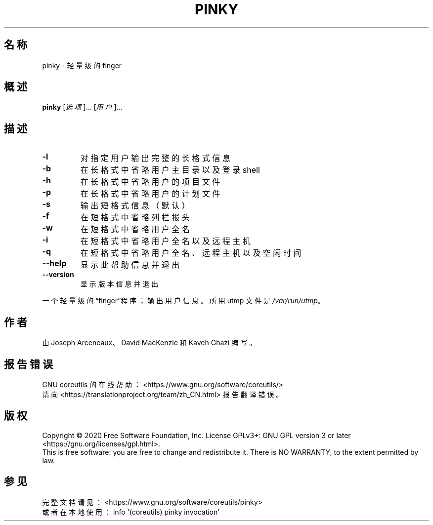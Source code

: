 .\" DO NOT MODIFY THIS FILE!  It was generated by help2man 1.47.3.
.\"*******************************************************************
.\"
.\" This file was generated with po4a. Translate the source file.
.\"
.\"*******************************************************************
.TH PINKY 1 2020年三月 "GNU coreutils 8.32" 用户命令
.SH 名称
pinky \- 轻量级的 finger
.SH 概述
\fBpinky\fP [\fI\,选项\/\fP]... [\fI\,用户\/\fP]...
.SH 描述
.\" Add any additional description here
.TP 
\fB\-l\fP
对指定用户输出完整的长格式信息
.TP 
\fB\-b\fP
在长格式中省略用户主目录以及登录 shell
.TP 
\fB\-h\fP
在长格式中省略用户的项目文件
.TP 
\fB\-p\fP
在长格式中省略用户的计划文件
.TP 
\fB\-s\fP
输出短格式信息（默认）
.TP 
\fB\-f\fP
在短格式中省略列栏报头
.TP 
\fB\-w\fP
在短格式中省略用户全名
.TP 
\fB\-i\fP
在短格式中省略用户全名以及远程主机
.TP 
\fB\-q\fP
在短格式中省略用户全名、远程主机以及空闲时间
.TP 
\fB\-\-help\fP
显示此帮助信息并退出
.TP 
\fB\-\-version\fP
显示版本信息并退出
.PP
一个轻量级的“finger”程序；输出用户信息。所用 utmp 文件是 \fI\,/var/run/utmp\/\fP。
.SH 作者
由 Joseph Arceneaux、David MacKenzie 和 Kaveh Ghazi 编写。
.SH 报告错误
GNU coreutils 的在线帮助： <https://www.gnu.org/software/coreutils/>
.br
请向 <https://translationproject.org/team/zh_CN.html> 报告翻译错误。
.SH 版权
Copyright \(co 2020 Free Software Foundation, Inc.  License GPLv3+: GNU GPL
version 3 or later <https://gnu.org/licenses/gpl.html>.
.br
This is free software: you are free to change and redistribute it.  There is
NO WARRANTY, to the extent permitted by law.
.SH 参见
完整文档请见： <https://www.gnu.org/software/coreutils/pinky>
.br
或者在本地使用： info \(aq(coreutils) pinky invocation\(aq
